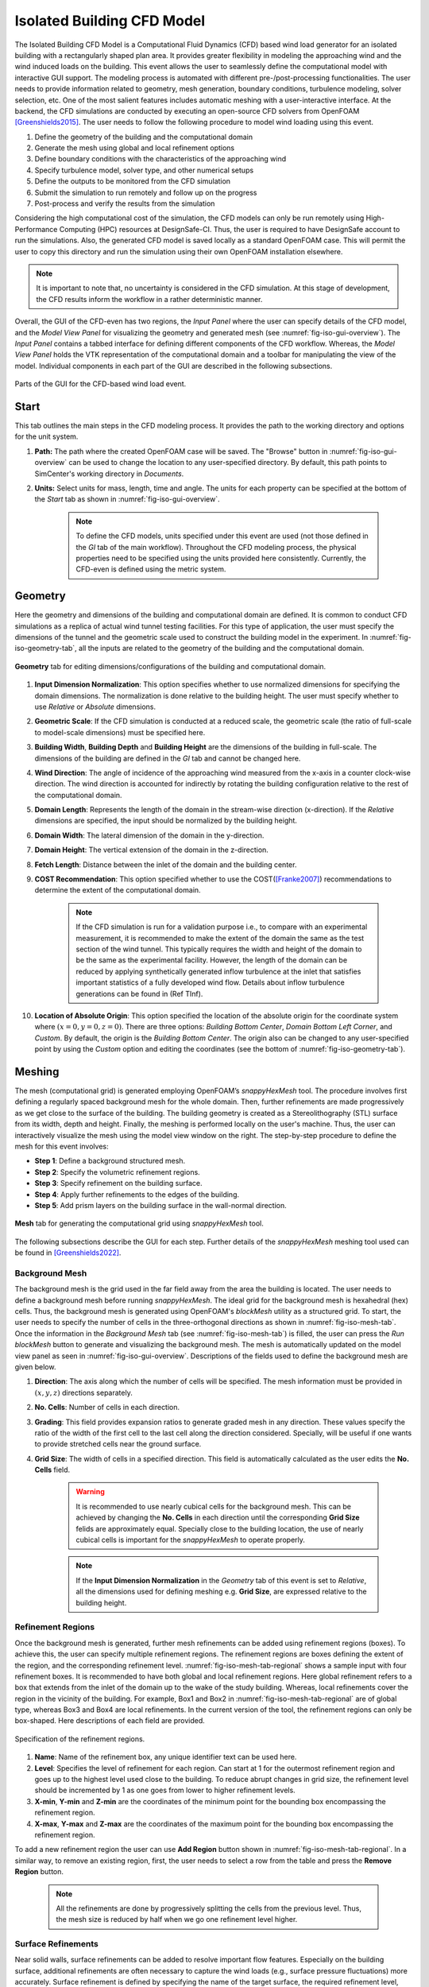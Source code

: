 ****************************
Isolated Building CFD Model
****************************
The Isolated Building CFD Model is a Computational Fluid Dynamics (CFD) based wind load generator for an isolated building with a rectangularly shaped plan area. It provides greater flexibility in modeling the approaching wind and the wind induced loads on the building. This event allows the user to seamlessly define the computational model with interactive GUI support. The modeling process is automated with different pre-/post-processing functionalities. The user needs to provide information related to geometry, mesh generation, boundary conditions, turbulence modeling, solver selection, etc. One of the most salient features includes automatic meshing with a user-interactive interface. At the backend, the CFD simulations are conducted by executing an open-source CFD solvers from OpenFOAM [Greenshields2015]_. The user needs to follow the following procedure to model wind loading using this event.           

#. Define the geometry of the building and the computational domain
#. Generate the mesh using global and local refinement options
#. Define boundary conditions with the characteristics of the approaching wind
#. Specify turbulence model, solver type, and other numerical setups 
#. Define the outputs to be monitored from the CFD simulation
#. Submit the simulation to run remotely and follow up on the progress 
#. Post-process and verify the results from the simulation 


Considering the high computational cost of the simulation, the CFD models can only be run remotely using High-Performance Computing (HPC) resources at DesignSafe-CI. Thus, the user is required to have DesignSafe account to run the simulations. Also, the generated CFD model is saved locally as a standard OpenFOAM case. This will permit the user to copy this directory and run the simulation using their own OpenFOAM installation elsewhere. 

.. note::
	It is important to note that, no uncertainty is considered in the CFD simulation. At this stage of development, the CFD results inform the workflow in a rather deterministic manner. 


Overall, the GUI of the CFD-even has two regions, the *Input Panel* where the user can specify details of the CFD model, and the *Model View Panel* for visualizing the geometry and generated mesh (see :numref:`fig-iso-gui-overview`). The *Input Panel* contains a tabbed interface for defining different components of the CFD workflow. Whereas, the *Model View Panel* holds the VTK representation of the computational domain and a toolbar for manipulating the view of the model. Individual components in each part of the GUI are described in the following subsections.           

.. _fig-iso-gui-overview:
.. figure:: figures/IsolatedBuildingCFD/input_and_model_view_panel.svg
	:align: center
	:figclass: align-center

	Parts of the GUI for the CFD-based wind load event. 


Start
---------------
This tab outlines the main steps in the CFD modeling process. It provides the path to the working directory and options for the unit system. 

#. **Path:** The path where the created OpenFOAM case will be saved. The "Browse" button in :numref:`fig-iso-gui-overview` can be used to change the location to any user-specified directory. By default, this path points to SimCenter's working directory in *Documents*.

#. **Units:** Select units for mass, length, time and angle. The units for each property can be specified at the bottom of the *Start* tab as shown in :numref:`fig-iso-gui-overview`. 

	.. note::
		To define the CFD models, units specified under this event are used (not those defined in the *GI* tab of the main workflow). Throughout the CFD modeling process, the physical properties need to be specified using the units provided here consistently. Currently, the CFD-even is defined using the metric system. 


Geometry
----------------
Here the geometry and dimensions of the building and computational domain are defined. It is common to conduct CFD simulations as a replica of actual wind tunnel testing facilities. For this type of application, the user must specify the dimensions of the tunnel and the geometric scale used to construct the building model in the experiment. In :numref:`fig-iso-geometry-tab`, all the inputs are related to the geometry of the building and the computational domain.     

.. _fig-iso-geometry-tab:
.. figure:: figures/IsolatedBuildingCFD/geometry_tab.svg
	:align: center
	:figclass: align-center

	**Geometry** tab for editing dimensions/configurations of the building and computational domain.

#. **Input Dimension Normalization**: This option specifies whether to use normalized dimensions for specifying the domain dimensions. The normalization is done relative to the building height. The user must specify whether to use *Relative* or *Absolute* dimensions.    

#. **Geometric Scale**: If the CFD simulation is conducted at a reduced scale, the geometric scale (the ratio of full-scale to model-scale dimensions) must be specified here.

#. **Building Width**, **Building Depth** and **Building Height** are the dimensions of the building in full-scale. The dimensions of the building are defined in the *GI* tab and cannot be changed here. 
      
#. **Wind Direction**: The angle of incidence of the approaching wind measured from the x-axis in a counter clock-wise direction. The wind direction is accounted for indirectly by rotating the building configuration relative to the rest of the computational domain. 

#. **Domain Length**: Represents the length of the domain in the stream-wise direction (x-direction). If the *Relative* dimensions are specified, the input should be normalized by the building height.  

#. **Domain Width**: The lateral dimension of the domain in the y-direction. 

#. **Domain Height**: The vertical extension of the domain in the z-direction. 

#. **Fetch Length**: Distance between the inlet of the domain and the building center.   

#. **COST Recommendation**: This option specified whether to use the COST([Franke2007]_) recommendations to determine the extent of the computational domain.  

	.. note::
		If the CFD simulation is run for a validation purpose i.e., to compare with an experimental measurement, it is recommended to make the extent of the domain the same as the test section of the wind tunnel. This typically requires the width and height of the domain to be the same as the experimental facility. However, the length of the domain can be reduced by applying synthetically generated inflow turbulence at the inlet that satisfies important statistics of a fully developed wind flow. Details about inflow turbulence generations can be found in (Ref TInf). 


#. **Location of Absolute Origin**: This option specified the location of the absolute origin for the coordinate system where :math:`(x = 0, y = 0, z = 0)`. There are three options: *Building Bottom Center*, *Domain Bottom Left Corner*, and *Custom*. By default, the origin is the *Building Bottom Center*. The origin also can be changed to any user-specified point by using the *Custom* option and editing the coordinates (see the bottom of :numref:`fig-iso-geometry-tab`).  

Meshing
----------------
The mesh (computational grid) is generated employing OpenFOAM’s *snappyHexMesh* tool. The procedure involves first defining a regularly spaced background mesh for the whole domain. Then, further refinements are made progressively as we get close to the surface of the building. The building geometry is created as a Stereolithography (STL) surface from its width, depth and height. Finally, the meshing is performed locally on the user's machine. Thus, the user can interactively visualize the mesh using the model view window on the right. The step-by-step procedure to define the mesh for this event involves: 

* **Step 1**: Define a background structured mesh.     
* **Step 2**: Specify the volumetric refinement regions.
* **Step 3**: Specify refinement on the building surface.
* **Step 4**: Apply further refinements to the edges of the building.   
* **Step 5**: Add prism layers on the building surface in the wall-normal direction.    

.. _fig-iso-mesh-tab:
.. figure:: figures/IsolatedBuildingCFD/mesh_tab.svg
	:align: center
	:figclass: align-center

	**Mesh** tab for generating the computational grid using *snappyHexMesh* tool.
The following subsections describe the GUI for each step. Further details of the *snappyHexMesh* meshing tool used can be found in [Greenshields2022]_. 

Background Mesh
""""""""""""""""
The background mesh is the grid used in the far field away from the area the building is located. The user needs to define a background mesh before running *snappyHexMesh*. The ideal grid for the background mesh is hexahedral (hex) cells. Thus, the background mesh is generated using OpenFOAM's *blockMesh* utility as a structured grid. To start, the user needs to specify the number of cells in the three-orthogonal directions as shown in :numref:`fig-iso-mesh-tab`. Once the information in the *Background Mesh* tab (see :numref:`fig-iso-mesh-tab`) is filled, the user can press the *Run blockMesh* button to generate and visualizing the background mesh. The mesh is automatically updated on the model view panel as seen in :numref:`fig-iso-gui-overview`. Descriptions of the fields used to define the background mesh are given below.     

#. **Direction**: The axis along which the number of cells will be specified. The mesh information must be provided in :math:`(x, y, z)` directions separately.  

#. **No. Cells**: Number of cells in each direction. 

#. **Grading**: This field provides expansion ratios to generate graded mesh in any direction. These values specify the ratio of the width of the first cell to the last cell along the direction considered. Specially, will be useful if one wants to provide stretched cells near the ground surface.

#. **Grid Size**: The width of cells in a specified direction.  This field is automatically calculated as the user edits the **No. Cells** field.

	.. warning:: 
		It is recommended to use nearly cubical cells for the background mesh. This can be achieved by changing the **No. Cells** in each direction until the corresponding **Grid Size** felids are approximately equal. Specially close to the building location, the use of nearly cubical cells is important for the *snappyHexMesh* to operate properly.

	.. note:: 
		If the **Input Dimension Normalization** in the *Geometry* tab of this event is set to *Relative*, all the dimensions used for defining meshing e.g. **Grid Size**, are expressed relative to the building height. 
	
Refinement Regions
""""""""""""""""""""
Once the background mesh is generated, further mesh refinements can be added using refinement regions (boxes). To achieve this, the user can specify multiple refinement regions. The refinement regions are boxes defining the extent of the region, and the corresponding refinement level. :numref:`fig-iso-mesh-tab-regional` shows a sample input with four refinement boxes. It is recommended to have both global and local refinement regions. Here global refinement refers to a box that extends from the inlet of the domain up to the wake of the study building. Whereas, local refinements cover the region in the vicinity of the building. For example, Box1 and Box2 in :numref:`fig-iso-mesh-tab-regional` are of global type, whereas Box3 and Box4 are local refinements. In the current version of the tool, the refinement regions can only be box-shaped. Here descriptions of each field are provided.  

.. _fig-iso-mesh-tab-regional:
.. figure:: figures/IsolatedBuildingCFD/mesh_tab_regional_refinement.svg	
	:align: center
	:figclass: align-center

	Specification of the refinement regions.

#. **Name**: Name of the refinement box, any unique identifier text can be used here. 
#. **Level**: Specifies the level of refinement for each region. Can start at 1 for the outermost refinement region and goes up to the highest level used close to the building. To reduce abrupt changes in grid size, the refinement level should be incremented by 1 as one goes from lower to higher refinement levels.   

#. **X-min**, **Y-min** and **Z-min** are the coordinates of the minimum point for the bounding box encompassing the refinement region.

#. **X-max**, **Y-max** and **Z-max** are the coordinates of the maximum point for the bounding box encompassing the refinement region. 

To add a new refinement region the user can use **Add Region** button shown in :numref:`fig-iso-mesh-tab-regional`. In a similar way, to remove an existing region, first, the user needs to select a row from the table and press the **Remove Region** button. 

	.. note:: 
		All the refinements are done by progressively splitting the cells from the previous level. Thus, the mesh size is reduced by half when we go one refinement level higher. 
		
		..
			Whereas, the cell count increases by about :math:`(2^3 = 8)` folds.
	
Surface Refinements
""""""""""""""""""""""""""
Near solid walls, surface refinements can be added to resolve important flow features. Especially on the building surface, additional refinements are often necessary to capture the wind loads (e.g., surface pressure fluctuations) more accurately. Surface refinement is defined by specifying the name of the target surface, the required refinement level, and the refinement distance as shown in :numref:`fig-iso-mesh-tab-surface`.

.. _fig-iso-mesh-tab-surface:
.. figure:: figures/IsolatedBuildingCFD/mesh_tab_surface_refinement.svg	
	:align: center
	:figclass: align-center

	Specification of the surface refinements.

#. **Add Surface Refinement**: If this option is checked, the surface refinement will be added to the building surface. If the user wants not to use any surface refinement this option needs to be unchecked. 

#. **Surface Name**: Name of the surface where the refinement will be applied. Currently, it supports only the building surface and this field cannot be edited.

#. **Refinement Level**: Specifies the level of refinement as it continues from the regional refinement. Needs to be bigger (at least by 1 level) than the highest refinement level used in the *Regional Refinement* tab earlier.  

#.  **Refinement Distance**: Represents a wall-normal distance that the surface refinement will extend outward in the domain. This distance is always measured from the target (building) surface. For example, if 0.5 is used, the near-surface refinement will encompass a region with a distance of 0.5 units away from the surface in all directions. 

Edge Refinement
""""""""""""""""
Near the building edges, the flow separation point can be better captured by employing edge refinement options. If the user opts for edge refinement, the grid around the edges of the building will automatically be refined to the specified level. In addition to improving the resolution of wind flow, the use of edge refinements results in a more accurate representation of the building geometry. :numref:`fig-iso-mesh-tab-edge` shows the fields to specify the edge refinement. 

.. _fig-iso-mesh-tab-edge:
.. figure:: figures/IsolatedBuildingCFD/mesh_tab_edge_refinement.svg	
	:align: center
	:figclass: align-center

	Specification of the edge refinement.
#. **Add Edge Refinement**: If checked, the edges of the building will be further refined. If the user wants to mesh without edge refinement this option needs to be unchecked. 

#. **Refinement Edge**: Target edges for the refinement. Currently, this option applies only to the building edges. 

#. **Refinement Level**: Specifies the level of refinement for the edges. To better resolve the edges, it needs to be bigger than the highest refinement level used in the *Surface Refinement* tab.  

	.. note:: 
		Near sharp edges, sometimes the building geometry might not be resolved well. In this case, the quality of the generated grid can be improved by adjusting feature resolution angle in *Advanced Options* section. Note that changes to meshing parameters will not take effect unless the user run the whole mesh generation again.

Prism Layers
""""""""""""""""
Another important refinement option includes prism layers. Prism layers are dense layers of usually stretched cells added near solid boundaries. By adding multiple prismatic layers of cells on the building surface, one can improve the resolution of the thin boundary layer that develops on the walls. The prism layers are inserted by splitting the first layer of off-wall cells on the surface. The inputs needed to specify prism layers are shown in :numref:`fig-iso-mesh-tab-prism-layers`. 

.. _fig-iso-mesh-tab-prism-layers:
.. figure:: figures/IsolatedBuildingCFD/mesh_tab_prism_layers.svg	
	:align: center
	:figclass: align-center

	Adding prism layers to the building surface.

#. **Add Prism Layers**: If checked, prism layers will be applied on the building surface.

#. **Surface Name**: Name of the target wall for adding the layers. Currently, this option is limited to the building surfaces. 

#. **Number of Layers**: The number of prism layers to be added. 

#. **Expansion Ratio**: The ration of thicknesses of two consecutive layers. Should be kept bellow 1.5. For more elaborate explanation, please refer the recommendations in [Franke2007]_.

#. **Final Layer Thickness**: Thickness of the final prism layer relative to the size of the first off-wall cell before the prism layers are inserted. 

	.. note:: 
		Generally, adding more prism layers increases solution accuracy. However, when the thickness of the cells close to building surface becomes small, the time step used for the solver must also be reduced proportionally to keep the simulation stable. 


Advanced Options
""""""""""""""""
Additional options for mesh generations can be found under *Advanced Options* group as shown in :numref:`fig-iso-mesh-tab-advanced-options`. These options include:


.. _fig-iso-mesh-tab-advanced-options:
.. figure:: figures/IsolatedBuildingCFD/mesh_tab_advanced_options.svg
	:align: center
	:figclass: align-center

	Advanced meshing control options. 

#. **Number of Cells Between Levels**: The number of buffer cells between two consecutive refinement levels. For closely spaced refinements, this will provide a relatively smooth transition avoiding sudden jump in mesh size over a short distance. 

#. **Feature Resolution Angle**: Edges created by two intersecting surfaces with angels higher than the value specified for this field will be further refined. By default it is set to :math:`30^o`. For a building with sharp angels, to better resolve the edges, a smaller value should be specified.

#. **Run Mesh In Parallel**: If this option is turned on, the mesh generation will run in parallel. This is particularly needed when  generating dense meshes that take considerable time to run in serial. 

#. **Number of Processors**: The number of processors to utilize if the mesh generation is executed in parallel. Note that this value can be different from the number of processors used for the main simulation.  

	.. warning:: 
		For parallel mesh generation, the number of processor specified here must be less than or equal to the number of computing cores available on the user's machine. 

Running the Mesh
""""""""""""""""
One of the main improvement in the current release of the tool is the mesh generation module. Now, the user can create geometry, generate mesh and view the mesh on their local machine. Once the input parameters for mesh are filled, the next step is to run, check and view the mesh. After the mesh is run successfully, a sample message in the *Program Output* window is shown in :numref:`fig-iso-mesh-tab-run-mesh`. 

.. _fig-iso-mesh-tab-run-mesh:
.. figure:: figures/IsolatedBuildingCFD/mesh_tab_run_and_check_mesh.svg
	:align: center
	:figclass: align-center

	Running and checking the mesh generation process. 

#. **Run blockMesh**: Creates the background mesh required for the final mesh.

#. **Run snappyHexMesh**: Generates the final mesh applying all the refinements specified. When the mesh generation is completed, the log file is printed in *Program Output* window at the bottom. If there are any issues in the mesh generation procedure, they will be shown here.    

#. **Run checkMesh**: Checks if the generated mesh satisfies the recommended mesh quality requirements. After the check is completed, the result is shown on *Program Output* window (see :numref:`fig-iso-mesh-tab-run-mesh`). The user needs to make sure that the mesh check is completed with *Mesh Ok* status before running the solver. Also, information such as the number of cells, points, faces, etc., are displayed in the same window.  


Viewing the Mesh
""""""""""""""""
After the mesh generation is completed the *Model View Window* is updated automatically. This window provides the user with different options to visualizing the mesh. These options are found on a tool bar positioned at the top as seen :numref:`fig-iso-view-mesh-options`. 

.. _fig-iso-view-mesh-options:
.. figure:: figures/IsolatedBuildingCFD/vis_window_view_mesh.svg
	:align: center
	:figclass: align-center

	Viewing the generated mesh on *Model View Window* and checking the mesh generation process. 


The user can have different view of the generated model by changing the following options: 

#. **View**: Provides options for changing view to see the whole or parts of the mesh. There are three options available. 
	* **AllMesh**: Shows the mesh of the entire computational domain.  
	* **Breakout**: Display the a breakout view of the computational domain.  
	* **Building**: Shows only the geometry/mesh of the study building.  


#. **Representation:** Provides options for changing the representation of the mesh surface. Three  surface view options are implemented. 
   * **AllMesh**: Shows the mesh of the entire computational domain.  
   * **Breakout**: Display the a breakout view of the computational domain.  
   * **Building**: Shows only the geometry/mesh of the study building.  



Boundary Conditions
----------------

Numerical Setup
----------------

Monitoring
----------------

Results
----------------

.. [Greenshields2015] Greenshields, C.J. (2015). OpenFOAM Programmer's Guide. OpenFOAM Foundation Ltd.
.. [Franke2007] Franke, J., Hellsten, A., Schlünzen, K.H. and Carissimo, B., 2007. COST Action 732: Best practice guideline for the CFD simulation of flows in the urban environment.
.. [Greenshields2022] Greenshields, C.J. (2022). https://doc.cfd.direct/openfoam/user-guide-v10/snappyhexmesh


